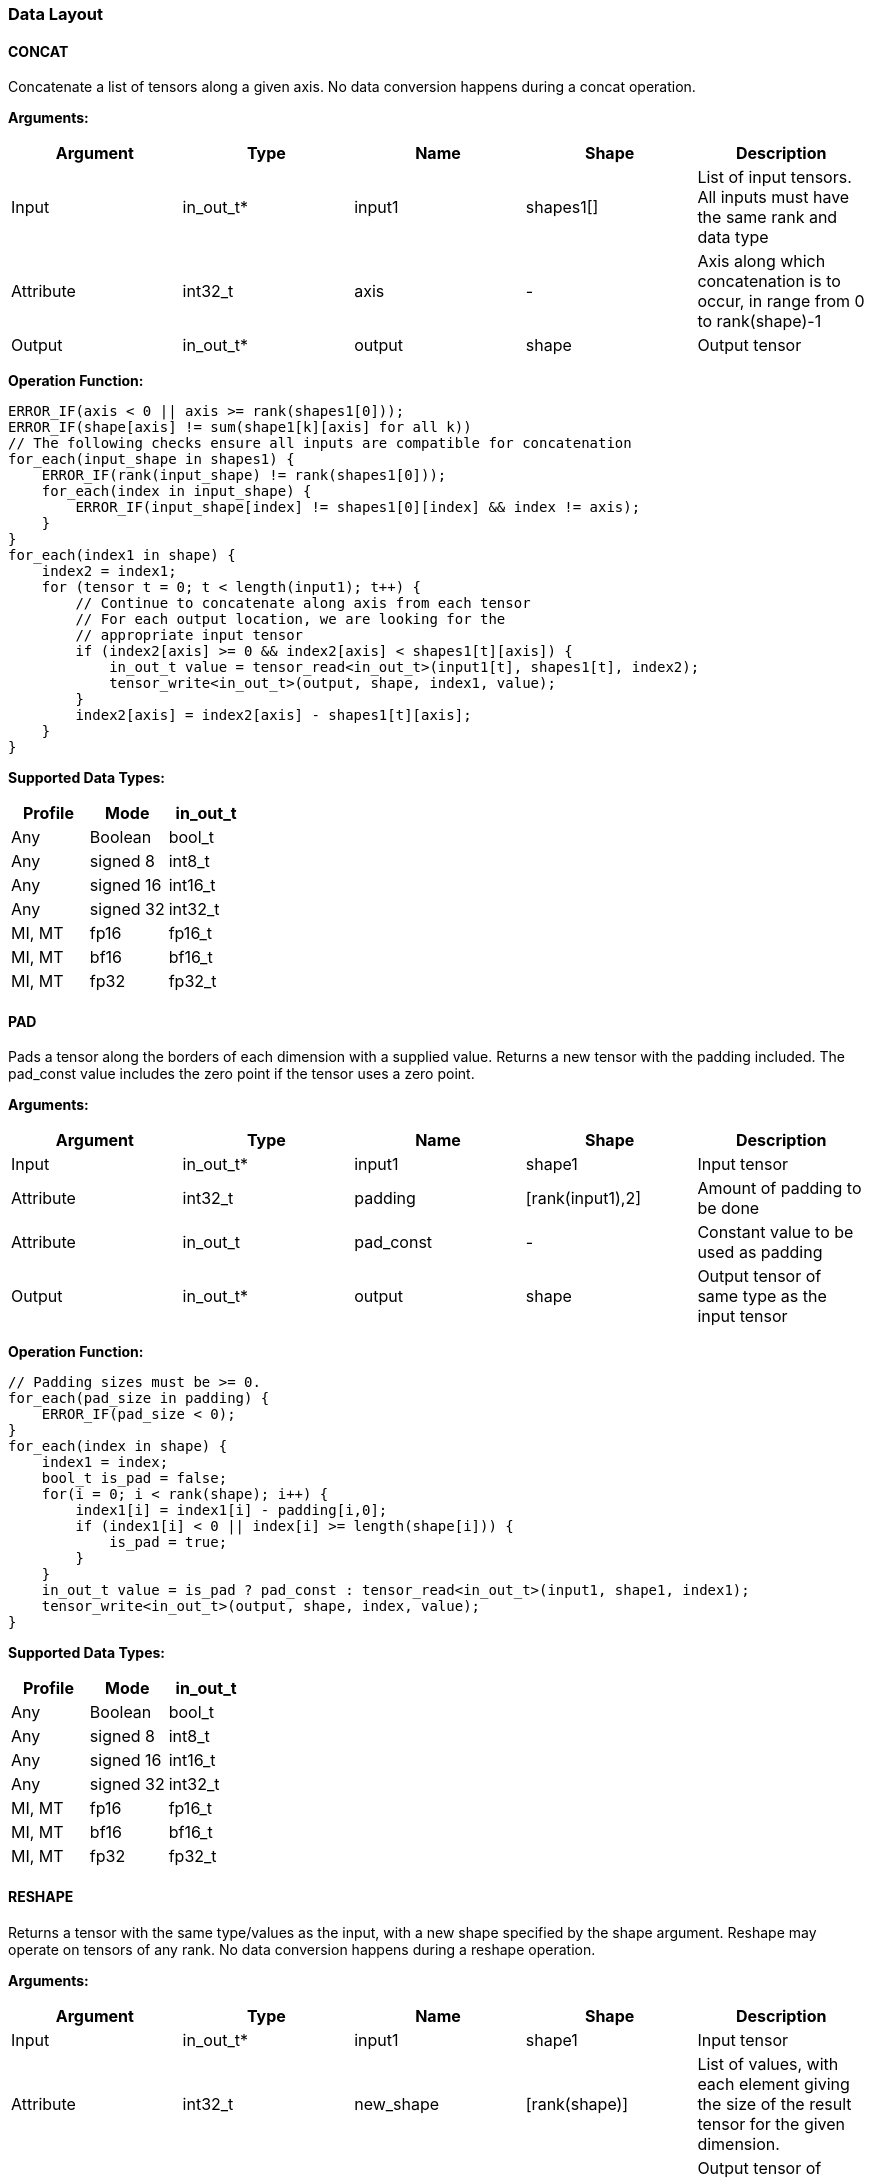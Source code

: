 //
// This confidential and proprietary software may be used only as
// authorised by a licensing agreement from ARM Limited
// (C) COPYRIGHT 2020-2022 ARM Limited
// ALL RIGHTS RESERVED
// The entire notice above must be reproduced on all authorised
// copies and copies may only be made to the extent permitted
// by a licensing agreement from ARM Limited.

=== Data Layout

==== CONCAT
Concatenate a list of tensors along a given axis.
No data conversion happens during a concat operation.

*Arguments:*

|===
|Argument|Type|Name|Shape|Description

|Input|in_out_t*|input1|shapes1[]|List of input tensors. All inputs must have the same rank and data type
|Attribute|int32_t|axis|-|Axis along which concatenation is to occur, in range from 0 to rank(shape)-1
|Output|in_out_t*|output|shape|Output tensor
|===

*Operation Function:*

[source,c]
----
ERROR_IF(axis < 0 || axis >= rank(shapes1[0]));
ERROR_IF(shape[axis] != sum(shape1[k][axis] for all k))
// The following checks ensure all inputs are compatible for concatenation
for_each(input_shape in shapes1) {
    ERROR_IF(rank(input_shape) != rank(shapes1[0]));
    for_each(index in input_shape) {
        ERROR_IF(input_shape[index] != shapes1[0][index] && index != axis);
    }
}
for_each(index1 in shape) {
    index2 = index1;
    for (tensor t = 0; t < length(input1); t++) {
        // Continue to concatenate along axis from each tensor
        // For each output location, we are looking for the
        // appropriate input tensor
        if (index2[axis] >= 0 && index2[axis] < shapes1[t][axis]) {
            in_out_t value = tensor_read<in_out_t>(input1[t], shapes1[t], index2);
            tensor_write<in_out_t>(output, shape, index1, value);
        }
        index2[axis] = index2[axis] - shapes1[t][axis];
    }
}

----

*Supported Data Types:*

|===
|Profile|Mode|in_out_t

|Any|Boolean|bool_t
|Any|signed 8|int8_t
|Any|signed 16|int16_t
|Any|signed 32|int32_t
|MI, MT|fp16|fp16_t
|MI, MT|bf16|bf16_t
|MI, MT|fp32|fp32_t
|===

==== PAD

Pads a tensor along the borders of each dimension with a supplied value.
Returns a new tensor with the padding included.
The pad_const value includes the zero point if the tensor uses a zero point.

*Arguments:*

|===
|Argument|Type|Name|Shape|Description

|Input|in_out_t*|input1|shape1|Input tensor
|Attribute|int32_t|padding|[rank(input1),2]|Amount of padding to be done
|Attribute|in_out_t|pad_const|-|Constant value to be used as padding
|Output|in_out_t*|output|shape|Output tensor of same type as the input tensor
|===

*Operation Function:*

[source,c++]
----
// Padding sizes must be >= 0.
for_each(pad_size in padding) {
    ERROR_IF(pad_size < 0);
}
for_each(index in shape) {
    index1 = index;
    bool_t is_pad = false;
    for(i = 0; i < rank(shape); i++) {
        index1[i] = index1[i] - padding[i,0];
        if (index1[i] < 0 || index[i] >= length(shape[i])) {
            is_pad = true;
        }
    }
    in_out_t value = is_pad ? pad_const : tensor_read<in_out_t>(input1, shape1, index1);
    tensor_write<in_out_t>(output, shape, index, value);
}
----

*Supported Data Types:*

|===
|Profile|Mode|in_out_t

|Any|Boolean|bool_t
|Any|signed 8|int8_t
|Any|signed 16|int16_t
|Any|signed 32|int32_t
|MI, MT|fp16|fp16_t
|MI, MT|bf16|bf16_t
|MI, MT|fp32|fp32_t
|===

==== RESHAPE

Returns a tensor with the same type/values as the input, with a new shape specified by the shape argument. Reshape may operate on tensors of any rank. No data conversion happens during a reshape operation.

*Arguments:*

|===
|Argument|Type|Name|Shape|Description

|Input|in_out_t*|input1|shape1|Input tensor
|Attribute|int32_t|new_shape|[rank(shape)]|List of values, with each element giving the size of the result tensor for the given dimension.
|Output|in_out_t*|output|shape|Output tensor of same type, size as the input tensor
|===

*Operation Function:*

[source,c++]
----
ERROR_IF(tensor_size(shape1) != tensor_size(shape));

for_each(index in shape) {
    // Calculate flattened index for the output location (index)
    size_t offset = tensor_index_to_offset(shape, index);
    // Now convert to the location in the input
    dim_t tmp_index = tensor_offset_to_index(shape1, offset);

    // Now read/write the value
    in_out_t val = tensor_read<in_out_t>(input, shape1, tmp_index);
    tensor_write<in_out_t>(output, shape, index, val);
}
----

*Supported Data Types:*

|===
|Profile|Mode|in_out_t

|Any|Boolean|bool_t
|Any|signed 8|int8_t
|Any|signed 16|int16_t
|Any|signed 32|int32_t
|MI, MT|fp16|fp16_t
|MI, MT|bf16|bf16_t
|MI, MT|fp32|fp32_t
|===

==== REVERSE

Returns a tensor with the same type/values as the input, with the data reversed along the given axis. No data conversion happens during a reverse operation.

*Arguments:*

|===
|Argument|Type|Name|Shape|Description

|Input|in_out_t*|input|shape|Input tensor from 1 to 4 dims
|Attribute|int32_t|axis|-|Axis to reverse, in range from 0 to rank(shape)-1
|Output|in_out_t*|output|shape|Output tensor. Same shape as input tensor.
|===

*Operation Function:*

[source,c++]
----
ERROR_IF(axis < 0 || axis >= rank(shape));
for_each(index in shape) {
    tmp_index = index;
    tmp_index[axis] = shape[axis] - 1 - index[axis];
    in_out_t value = tensor_read<in_out_t>(input, shape, tmp_index);
    tensor_write<in_out_t>(output, shape, index, value);
}
----

*Supported Data Types:*

|===
|Profile|Mode|in_out_t

|Any|Boolean|bool_t
|Any|signed 8|int8_t
|Any|signed 16|int16_t
|Any|signed 32|int32_t
|MI, MT|fp16|fp16_t
|MI, MT|bf16|bf16_t
|MI, MT|fp32|fp32_t
|===

==== SLICE

Extracts a slice of the input1 on the given axis, beginning at the start coordinates, and extending for size elements in each direction.
No data conversion happens during a slice operation.

*Arguments:*
|===
|Argument|Type|Name|Shape|Description

|Input|in_out_t*|input1|shape1|Input tensor with rank from 1 to 4
|Attribute|int32_t|start|[rank(input1)]|List of integer coordinates, of length equal to the rank of input1. Start coordinate for slicing.
|Attribute|int32_t|size|[rank(input1)]|List of integer size values, of length equal to the rank of input1. Size of the input to be used.
|Output|in_out_t*|output|shape|Output tensor of same type as the input tensor
|===

*Operation Function:*

[source,c++]
----
ERROR_IF(rank(input1) != length(start) || rank(input1) != length(size));
ERROR_IF(rank(input1) != rank(output))
// Sanity check the given coordinates, ensure start and end are
// within tensor bounds
for_each(index in rank(input1)) {
    ERROR_IF(start[index] < 0);
    ERROR_IF(size[index] <= 0); //Output must be positive size
    ERROR_IF(start[index] + size[index] > shape1[index]);
    ERROR_IF(shape[index] != size[index]);
}

for_each(index in shape) {
    tmp_index = index;
    for(i = 0; i < rank(shape); i++) {
       tmp_index[i] = index[i] + start[i];
    }
    in_out_t value = tensor_read<in_out_t>(input, shape1, tmp_index);
    tensor_write<in_out_t>(output, shape, index, value);
}
----

*Supported Data Types:*

|===
|Profile|Mode|in_out_t

|Any|Boolean|bool_t
|Any|signed 8|int8_t
|Any|signed 16|int16_t
|Any|signed 32|int32_t
|MI, MT|fp16|fp16_t
|MI, MT|bf16|bf16_t
|MI, MT|fp32|fp32_t
|===

==== TILE

Replicates input1 multiples times along each dimension.

*Arguments:*

|===
|Argument|Type|Name|Shape|Description

|Input|in_out_t*|input1|shape1|Input tensor with rank from 1 to 4
|Attribute|int32_t|multiples|[rank(shape1)]|Number of times to replicate input1 in each dimension
|Output|in_out_t*|output|shape|Output tensor of same type, rank as the input tensor
|===

*Operation Function:*

[source,c++]
----
for_each(index in shape) {
    tmp_index = index;
    for(i = 0; i < rank(shape); i++) {
        ERROR_IF(shape1[i] * multiples[i] != shape[i]);
        tmp_index[i] = index[i] % shape1[i];
    }
    in_out_t value = tensor_read<in_out_t>(input, shape1, tmp_index);
    tensor_write<in_out_t>(output, shape, index, value);
}
----

*Supported Data Types:*

|===
|Profile|Mode|in_out_t

|Any|Boolean|bool_t
|Any|signed 8|int8_t
|Any|signed 16|int16_t
|Any|signed 32|int32_t
|MI, MT|fp16|fp16_t
|MI, MT|bf16|bf16_t
|MI, MT|fp32|fp32_t
|===

==== TRANSPOSE

Permutes the dimensions of the input tensor input1 based on the perms argument.
Each value in the perms list must be a valid dimension of the input tensor and may not be repeated.

*Arguments:*

|===
|Argument|Type|Name|Shape|Description

|Input|in_out_t*|input1|shape1|Input tensor with minimum rank of one.
|Attribute|int32_t|perms|[rank(input1)]|List of integers of length equal to the rank of input1. Values must be valid dimensions within shape1, and may not be repeated.
|Output|in_out_t*|output|shape|Output tensor of same type, rank as the input tensor
|===

*Operation Function:*

[source,c++]
----
for_each(index in perms) {
    // Ensure each perms value is a valid value
    ERROR_IF(index >= rank(shape1));
    ERROR_IF(index < 0);
    // Ensure ranks aren't repeated
    ERROR_IF(indexes_used[index] == true);
    indexes_used[index] = true;
}

// Ensure that the output shapes have the properly
// permuted shapes
for(i = 0; i < rank(shape); i++) {
    ERROR_IF(shape1[perms[i]] != shape[i])
}

for_each(index in shape) {
    tmp_index = index;
    for(i = 0; i < rank(shape); i++) {
        tmp_index[perms[i]] = index[i]
    }
    in_out_t value = tensor_read<in_out_t>(input, shape1, tmp_index);
    tensor_write<in_out_t>(output, shape, index, value);
}
----

*Supported Data Types:*

|===
|Profile|Mode|in_out_t

|Any|Boolean|bool_t
|Any|signed 8|int8_t
|Any|signed 16|int16_t
|Any|signed 32|int32_t
|MI, MT|fp16|fp16_t
|MI, MT|bf16|bf16_t
|MI, MT|fp32|fp32_t
|===
